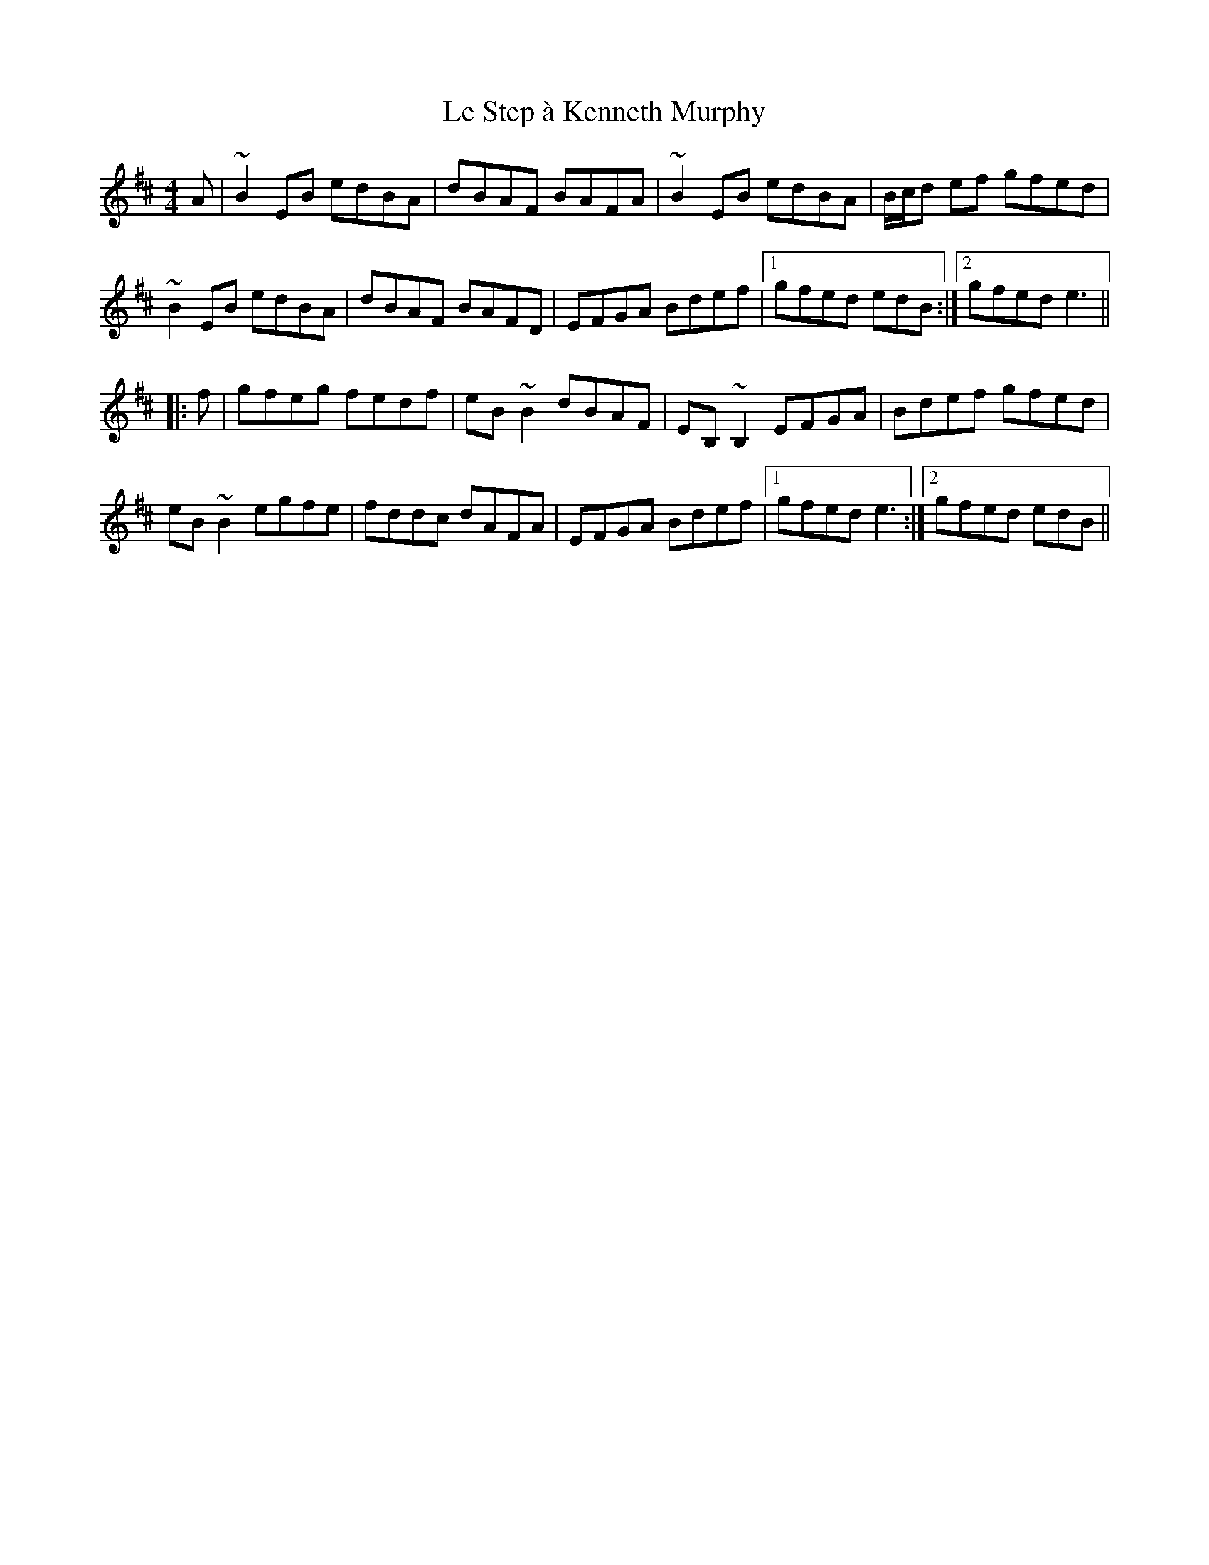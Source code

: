 X: 23192
T: Le Step à Kenneth Murphy
R: reel
M: 4/4
K: Edorian
A|~B2EB edBA|dBAF BAFA|~B2EB edBA|B/c/d ef gfed|
~B2EB edBA|dBAF BAFD|EFGA Bdef|1 gfed edB:|2 gfed e3||
|:f|gfeg fedf|eB~B2 dBAF|EB,~B,2 EFGA|Bdef gfed|
eB~B2 egfe|fddc dAFA|EFGA Bdef|1 gfed e3:|2 gfed edB||

